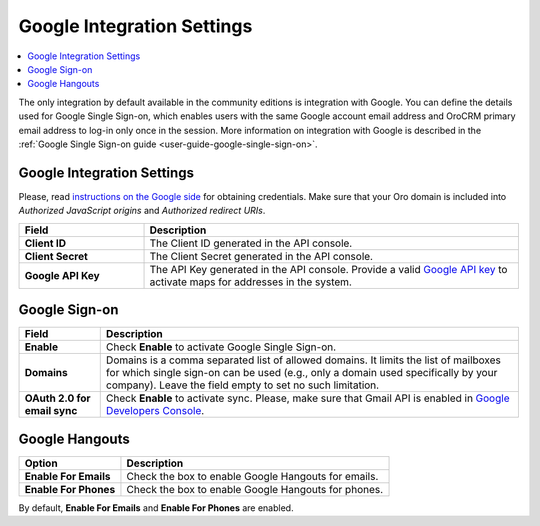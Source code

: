 .. _admin-configuration-integrations-google:

Google Integration Settings
===========================

.. contents:: :local:
    :depth: 2


The only integration by default available in the community editions is integration with Google. You can define the details used for Google Single Sign-on,  which enables users with the same Google account email address and OroCRM primary email address to log-in only once in the session. More information on integration with Google is described in the :ref:`Google Single Sign-on guide <user-guide-google-single-sign-on>`.

.. image:: /user_guide/system/img/configuration/google_settings.png

Google Integration Settings
---------------------------

Please, read `instructions on the Google side <https://support.google.com/cloud/answer/6158862?hl=en>`_ for obtaining credentials. Make sure that your Oro domain is included into `Authorized JavaScript origins` and `Authorized redirect URIs`.

.. csv-table::
   :header: "Field", "Description"
   :widths: 10, 30
     
   "**Client ID** ","The Client ID generated in the API console."
   "**Client Secret**","The Client Secret generated in the API console."
   "**Google API Key** ","The API Key generated in the API console. Provide a valid `Google API key <https://developers.google.com/maps/documentation/javascript/get-api-key>`_ to activate maps for addresses in the system."

Google Sign-on
--------------

+------------------------------+--------------------------------------------------------------------------------------------------------------------------------------------------------------------------------------------------------------------------------------+
| **Field**                    | Description                                                                                                                                                                                                                          |
+==============================+======================================================================================================================================================================================================================================+
| **Enable**                   | Check **Enable** to activate Google Single Sign-on.                                                                                                                                                                                  |
+------------------------------+--------------------------------------------------------------------------------------------------------------------------------------------------------------------------------------------------------------------------------------+
| **Domains**                  | Domains is a comma separated list of allowed domains. It limits the list of mailboxes for which single sign-on can be used (e.g., only a domain used specifically by your company). Leave the field empty to set no such limitation. |
+------------------------------+--------------------------------------------------------------------------------------------------------------------------------------------------------------------------------------------------------------------------------------+
| **OAuth 2.0 for email sync** | Check **Enable** to activate sync. Please, make sure that Gmail API is enabled in `Google Developers Console <https://console.developers.google.com/apis>`_.                                                                         |
+------------------------------+--------------------------------------------------------------------------------------------------------------------------------------------------------------------------------------------------------------------------------------+

.. image:: /user_guide/system/img/google_integration/oro_google_integration_new.jpg

Google Hangouts
---------------

+-----------------------+-----------------------------------------------------+
| **Option**            | **Description**                                     |
+=======================+=====================================================+
| **Enable For Emails** | Check the box to enable Google Hangouts for emails. |
+-----------------------+-----------------------------------------------------+
| **Enable For Phones** | Check the box to enable Google Hangouts for phones. |
+-----------------------+-----------------------------------------------------+

By default, **Enable For Emails** and **Enable For Phones** are enabled.